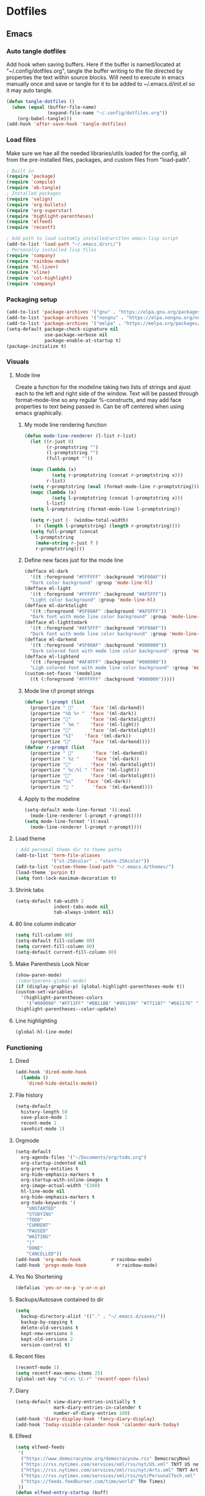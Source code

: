 #+BABEL: :cache yes
#+PROPERTY: header-args :tangle yes
#+STARTUP: overview

* Dotfiles
** Emacs
:PROPERTIES:
:header-args: :tangle ~/.emacs.d/init.el
:END:
*** Auto tangle dotfiles
Add hook when saving buffers. Here if the buffer is named/located at
"~/.config/dotfiles.org", tangle the buffer writing to the file directed by
properties the text within source blocks. Will need to execute in emacs manually
once and save or tangle for it to be added to ~/.emacs.d/init.el so it may auto
tangle.
#+begin_src emacs-lisp :results silent
(defun tangle-dotfiles ()
  (when (equal (buffer-file-name)
               (expand-file-name "~/.config/dotfiles.org"))
    (org-babel-tangle)))
(add-hook 'after-save-hook 'tangle-dotfiles)
#+end_src
*** Load files
Make sure we hae all the needed libraries/utils loaded for the config, all from
the pre-installed files, packages, and custom files from "load-path".
#+begin_src emacs-lisp :results silent
; Built in
(require 'package)
(require 'compile)
(require 'ob-tangle)
; Installed packages
(require 'valign)
(require 'org-bullets)
(require 'org-superstar)
(require 'highlight-parentheses)
(require 'elfeed)
(require 'recentf)

; Add path to load customly installed/written emacs-lisp script
(add-to-list 'load-path "~/.emacs.d/src/")
; Personally installed lisp files
(require 'company)
(require 'rainbow-mode)
(require 'hl-line+)
(require 'vline)
(require 'col-highlight)
(require 'company)
#+end_src
*** Packaging setup
#+begin_src emacs-lisp :results silent
(add-to-list 'package-archives '("gnu" . "https://elpa.gnu.org/packages/"))
(add-to-list 'package-archives '("nongnu" . "https://elpa.nongnu.org/nongnu/"))
(add-to-list 'package-archives '("melpa" . "https://melpa.org/packages/"))
(setq-default package-check-signature nil
              use-package-verbose nil
              package-enable-at-startup t)
(package-initialize t)
#+end_src
*** Visuals
**** Mode line
Create a function for the modeline taking two lists of strings and ajust each to the left and right side of the window. Text will be passed through format-mode-line so any regular %-constructs, and may add face properties to text being passed in. Can be off centered when using emacs graphically.

***** My mode line rendering function
#+begin_src emacs-lisp :results silent
(defun mode-line-renderer (l-list r-list)
  (let ((r-just 0)
        (r-promptstring "")
        (l-promptstring "")
        (full-prompt ""))

  (mapc (lambda (x)
          (setq r-promptstring (concat r-promptstring x)))
        r-list)
  (setq r-promptstring (eval (format-mode-line r-promptstring)))
  (mapc (lambda (x)
          (setq l-promptstring (concat l-promptstring x)))
        l-list)
  (setq l-promptstring (format-mode-line l-promptstring))
  
  (setq r-just (- (window-total-width)
    (+ (length l-promptstring) (length r-promptstring))))
  (setq full-prompt (concat 
    l-promptstring
    (make-string r-just ? )
    r-promptstring))))
#+end_src
***** Define new faces just for the mode line
#+begin_src emacs-lisp :results silent
(defface ml-dark
  '((t :foreground "#FFFFFF" :background "#5F00AF"))
  "Dark color background" :group 'mode-line-hl)
(defface ml-light
  '((t :foreground "#FFFFFF" :background "#AF5FFF"))
  "Light color background" :group 'mode-line-hl)
(defface ml-darktolight
  '((t :foreground "#5F00AF" :background "#AF5FFF"))
  "Dark font with mode line color background" :group 'mode-line-hl)
(defface ml-lighttodark
  '((t :foreground "#AF5FFF" :background "#5F00AF"))
  "Dark font with mode line color background" :group 'mode-line-hl)
(defface ml-darkend
  '((t :foreground "#5F00AF" :background "#000000"))
  "Dark colored font with mode line color background" :group 'mode-line-hl)
(defface ml-lightend
  '((t :foreground "#AF4FFF" :background "#000000"))
  "Ligh colored font with mode line color background" :group 'mode-line-hl)
(custom-set-faces '(modeline
  ((t (:foreground "#FFFFFF" :background "#000000")))))
#+end_src
***** Mode line r/l prompt strings
#+begin_src emacs-lisp :results silent
(defvar l-prompt (list
  (propertize " "      'face '(ml-darkend))
  (propertize "%b %+ "  'face '(ml-dark))
  (propertize ""       'face '(ml-darktolight))
  (propertize " %m "    'face '(ml-light))
  (propertize ""       'face '(ml-darktolight))
  (propertize "%I"    'face '(ml-dark))
  (propertize ""       'face '(ml-darkend))))
(defvar r-prompt (list
  (propertize " "       'face '(ml-darkend))
  (propertize " %z "     'face '(ml-dark))
  (propertize ""       'face '(ml-darktolight))
  (propertize " %c:%l " 'face '(ml-light))
  (propertize ""       'face '(ml-darktolight))
  (propertize "%s"    'face '(ml-dark))
  (propertize " "       'face '(ml-darkend))))
#+end_src
***** Apply to the modeline
#+begin_src emacs-lisp :results silent
(setq-default mode-line-format '((:eval 
  (mode-line-renderer l-prompt r-prompt))))
(setq mode-line-format '((:eval 
  (mode-line-renderer l-prompt r-prompt))))
#+end_src
**** Load theme
#+begin_src emacs-lisp :results silent
; Add personal theme dir to theme paths
(add-to-list 'term-file-aliases
             '("st-256color" . "xterm-256color"))
(add-to-list 'custom-theme-load-path "~/.emacs.d/themes/")
(load-theme 'purpin t)
(setq font-lock-maximum-decoration t)
#+end_src
**** Shrink tabs
#+begin_src emacs-lisp :results silent
(setq-default tab-width 2
              indent-tabs-mode nil
              tab-always-indent nil)
#+end_src
**** 80 line column indicator
#+begin_src emacs-lisp :results silent
(setq fill-column 80)
(setq-default fill-column 80)
(setq current-fill-column 80)
(setq-default current-fill-column 80)
#+end_src
**** Make Parenthesis Look Nicer
#+begin_src emacs-lisp :results silent
(show-paren-mode)
;(smartparens-global-mode)
(if (display-graphic-p) (global-highlight-parentheses-mode t))
(custom-set-variables
  '(highlight-parentheses-colors
    '("#000000" "#FF11FF" "#BB11BB" "#991199" "#771187" "#661176" "#440154")))
(highlight-parentheses--color-update)
#+end_src
**** Line highlighting
#+begin_src emacs-lisp
(global-hl-line-mode)
#+end_src
*** Functioning
**** Dired
#+begin_src emacs-lisp :results silent
(add-hook 'dired-mode-hook
  (lambda ()
    'dired-hide-details-mode))
#+end_src
**** File history
#+begin_src emacs-lisp :results silent
(setq-default
  history-length 50
  save-place-mode 1
  recent-mode 1
  savehist-mode 1)
#+end_src
**** Orgmode
#+begin_src emacs-lisp :results silent
(setq-default
  org-agenda-files '("~/Documents/org/todo.org")
  org-startup-indented nil
  org-pretty-entities t
  org-hide-emphasis-markers t
  org-startup-with-inline-images t
  org-image-actual-width '(300)
  hl-line-mode nil
  org-hide-emphasis-markers t
  org-todo-keywords '(
    "UNSTARTED"
    "STUDYING"
    "TODO"
    "CURRENT"
    "PAUSED"
    "WAITING"
    "|"
    "DONE"
    "CANCELLED"))
(add-hook 'org-mode-hook           #'rainbow-mode)
(add-hook 'progn-mode-hook           #'rainbow-mode)
#+end_src
**** Yes No Shortening
#+begin_src emacs-lisp :results silent
(defalias 'yes-or-no-p 'y-or-n-p)
#+end_src
**** Backups/Autosave contained to dir
#+begin_src emacs-lisp :results silent
(setq
  backup-directory-alist '(("." . "~/.emacs.d/saves/"))
  backup-by-copying t
  delete-old-versions t
  kept-new-versions 6
  kept-old-versions 2
  version-control t)    
#+end_src
**** Recent files
#+begin_src emacs-lisp
(recentf-mode 1)
(setq recentf-max-menu-items 25)
(global-set-key "\C-x\ \C-r" 'recentf-open-files)
#+end_src
**** Diary
#+begin_src emacs-lisp :results silent
(setq-default view-diary-entries-initially t
              mark-diary-entries-in-calender t
              number-of-diary-entries 100)
(add-hook 'diary-display-hook 'fancy-diary-display)
(add-hook 'today-visible-calander-hook 'calander-mark-today)
#+end_src
**** Elfeed
#+begin_src emacs-lisp :results silent
(setq elfeed-feeds
 '(    
  ("https://www.democracynow.org/democracynow.rss" DemocracyNow)
  ("https://rss.nytimes.com/services/xml/rss/nyt/US.xml" TNYT US news)
  ("https://rss.nytimes.com/services/xml/rss/nyt/Arts.xml" TNYT Arts)
  ("https://rss.nytimes.com/services/xml/rss/nyt/PersonalTech.xml" TNYT Pers tech)
  ("https://feeds.feedburner.com/time/world" The Times)
 ))
(defun elfeed-entry-startup (buff)
  (switch-to-buffer buff)
  (olivetti-mode)
  (display-line-numbers-mode 0)
  (elfeed-show-refresh))

(setq elfeed-show-entry-switch 'elfeed-entry-startup)

(setq browse-url-browser-function 'eww-browse-url)
#+end_src
*** Hooks
#+begin_src emacs-lisp

#+end_src
*** Keybinds
#+begin_src emacs-lisp :results silent
; Revert buffer
(global-set-key (kbd "C-c r")
  (lambda () (interactive)
    (revert-buffer)))
; Switch to shell buffer
(global-set-key (kbd "C-c s")
  (lambda () (interactive)
    (switch-to-buffer "*eshell*")))
; Quick previous buffer
(global-set-key (kbd "C-c b")
  (lambda () (interactive)
   (previous-buffer)))
; Quick next buffer
(global-set-key (kbd "C-c f")
  (lambda () (interactive)
    (next-buffer)))
; Quick toggle buffer
(global-set-key (kbd "C-c t")
  (lambda () (interactive)
    (switch-to-buffer (other-buffer (current-buffer) 1))))
; Quick shell buff switch
(global-set-key (kbd "C-c x")
  (lambda () (interactive)
    (shell-command (read-from-minibuffer "exec: "))))
; Man pages
(global-set-key (kbd "C-c M")
  (lambda () (interactive)
    (woman)))
; Recompile
(global-set-key (kbd "C-c c")
  (lambda () (interactive)
    (save-buffer)
    (recompile)))
; Org files
(global-set-key (kbd "C-c o")
  (lambda () (interactive)
    (dired "~/Documents/org")))
; Dotfiles
(global-set-key (kbd "C-c d")
 (lambda () (interactive)
  (find-file "/home/leela/.config/dotfiles.org")))
#+end_src
*** Startup
#+begin_src emacs-lisp :results silent
(erase-buffer)
(menu-bar-mode -1)
(tool-bar-mode -1)
(global-company-mode)
(global-display-fill-column-indicator-mode)
(setq inhibit-startup-screen t
  visible-bell t
  olivetti-style 'fancy)
(delete-other-windows)
#+end_src
** Emacs Purpin Theme
:PROPERTIES:
:header-args: :tangle ~/.emacs.d/themes/purpin-theme.el
:END:
#+begin_src emacs-lisp
(deftheme purpin
  "Created 2022-12-15.")

(custom-theme-set-variables
 'purpin
 '(highlight-parentheses-colors '("#000000" "#FF11FF" "#BB11BB" "#991199" "#771187" "#661176" "#440154")))

(custom-theme-set-faces
 'purpin

 ; Basics
 '(vertical-border ((t (:foreground "#262626" :background "#262626" :box nil))))
 '(mode-line ((t (:foreground "#FFFFFF" :background "#000000" :box nil))))
 '(mode-line-inactive ((t (:foreground "#FFFFFF" :background "#000000" :box nil))))
 '(line-number ((t (:foreground "#AF87D7" :background "#262626" :box nil))))

 ; Highlighting
 '(hl-line                     ((t (:background "#222222"))))
 '(col-highlight               ((t (:background "#303030"))))
 '(fill-column-indicator       ((t (:foreground "#444444" :background "#444444"))))
 '(show-paren-match            ((t (:foreground "#FFFFFF" :background "#550088" :box nil))))
 '(show-paren-match-expression ((t (:foreground "#FFFFFF" :background "#441A8A" :box nil))))
 '(font-lock-doc-face          ((t (:foreground "#DDAAFA"))))

 ; Company
 '(company-tooltip                  ((t (:background "#BF55EC"))))
 '(company-scrollbar-bg             ((t (:background "#220066"))))
 '(company-scrollbar-fg             ((t (:background "#BF55EC"))))
 '(company-tooltip-selection        ((t (:background "#663399"))))
 '(company-tooltip-common           ((t (:background "#775599"))))
 '(company-preview-common           ((t (:background "#775599"))))
 '(company-tooltip-annotation       ((t (:foreground "#F785D9"))))
 '(company-echo                     ((t (:foreground "#F0C0F8"))))
 '(company-preview                  ((t (:background "#804098"))))
 '(company-preview-search           ((t (:background "#804098"))))
 '(company-template-field           ((t (:background "#807598"))))
 '(company-tooltip-search           ((t (:background "#8F609F"))))
 '(company-tooltip-search-selection ((t (:background "#8F609F"))))

 ; Org
 '(font-lock-string-face       ((t (:foreground "#A570CA"))))
 '(font-lock-comment-face      ((t (:foreground "#D55888"))))
 ; org metadata
 '(org-meta-line               ((t (:foreground "#B580D8"))))
 '(org-drawer                  ((t (:foreground "#C580CA"))))
 '(org-special-keyword         ((t (:foreground "#8580FF"))))
 '(org-table                   ((t (:foreground "#CCCCCC"))))
 ; blocks
 '(org-block                   ((t nil)))
 '(org-ellipsis                ((t nil)))
 ; header colors
 '(org-level-1                 ((t (:foreground "#CF73FF"))))
 '(org-level-2                 ((t (:foreground "#B893B3"))))
 '(org-level-3                 ((t (:foreground "#A050FF"))))
 '(org-level-4                 ((t (:foreground "#C0509F"))))
 '(org-level-5                 ((t (:foreground "#AD83EE"))))
 '(org-level-6                 ((t (:foreground "#B543BF"))))
 '(org-level-7                 ((t (:foreground "#CA80EE"))))
 '(org-level-8                 ((t (:foreground "#A540ff")))))

(provide-theme 'purpin)
#+end_src
** Bash
:PROPERTIES:
:header-args: :tangle ~/.bashrc
:END:
*** Options
#+begin_src bash
# Shell options
shopt -s autocd cdspell
shopt -s dotglob
shopt -s nocaseglob
shopt -s histappend
shopt -s checkwinsize

# Variable setting
export PATH="$HOME/bin:$PATH"
export PATH="$HOME/.cabal/bin:$PATH"
export GUILE_LOAD="$HOME/.guile_lib:$GUILE_LOAD"
export EDITOR=emacs
export PAGER=less
export LS_COLORS='rs=0:di=35;55:ln=01;36:mh=00:pi=40;33:so=01;35:do=01;35:bd=40;33;01:cd=40;33;01:or=40;31;01:mi=00:su=37;41:sg=30;43:ca=30;41:tw=30;42:ow=34;42:st=37;44:ex=31;82:*.tar=01;31:*.tgz=01;31:*.arc=01;31:*.arj=01;31:*.taz=01;31:*.lha=01;31:*.lz4=01;31:*.lzh=01;31:*.lzma=01;31:*.tlz=01;31:*.txz=01;31:*.tzo=01;31:*.t7z=01;31:*.zip=01;31:*.z=01;31:*.dz=01;31:*.gz=01;31:*.lrz=01;31:*.lz=01;31:*.lzo=01;31:*.xz=01;31:*.zst=01;31:*.tzst=01;31:*.bz2=01;31:*.bz=01;31:*.tbz=01;31:*.tbz2=01;31:*.tz=01;31:*.deb=01;31:*.rpm=01;31:*.jar=01;31:*.war=01;31:*.ear=01;31:*.sar=01;31:*.rar=01;31:*.alz=01;31:*.ace=01;31:*.zoo=01;31:*.cpio=01;31:*.7z=01;31:*.rz=01;31:*.cab=01;31:*.wim=01;31:*.swm=01;31:*.dwm=01;31:*.esd=01;31:*.jpg=01;35:*.jpeg=01;35:*.mjpg=01;35:*.mjpeg=01;35:*.gif=01;35:*.bmp=01;35:*.pbm=01;35:*.pgm=01;35:*.ppm=01;35:*.tga=01;35:*.xbm=01;35:*.xpm=01;35:*.tif=01;35:*.tiff=01;35:*.png=01;35:*.svg=01;35:*.svgz=01;35:*.mng=01;35:*.pcx=01;35:*.mov=01;35:*.mpg=01;35:*.mpeg=01;35:*.m2v=01;35:*.mkv=01;35:*.webm=01;35:*.webp=01;35:*.ogm=01;35:*.mp4=01;35:*.m4v=01;35:*.mp4v=01;35:*.vob=01;35:*.qt=01;35:*.nuv=01;35:*.wmv=01;35:*.asf=01;35:*.rm=01;35:*.rmvb=01;35:*.flc=01;35:*.avi=01;35:*.fli=01;35:*.flv=01;35:*.gl=01;35:*.dl=01;35:*.xcf=01;35:*.xwd=01;35:*.yuv=01;35:*.cgm=01;35:*.emf=01;35:*.ogv=01;35:*.ogx=01;35:*.aac=00;36:*.au=00;36:*.flac=00;36:*.m4a=00;36:*.mid=00;36:*.midi=00;36:*.mka=00;36:*.mp3=00;36:*.mpc=00;36:*.ogg=00;36:*.ra=00;36:*.wav=00;36:*.oga=00;36:*.opus=00;36:*.spx=00;36:*.xspf=00;36:';
HISTCONTROL=ignoreboth
HISTSIZE=55000
HISTFILSIZE=55000

# Remove C-s suspension
stty -ixon
#+end_src
*** Aliases
#+begin_src bash
# Quick keys
alias p='sudo pacman'
alias f='fg'
# Dir listing
alias l='ls -F --color=always --group-directories-first'
alias la='ls -AF --color=always --group-directories-first'
alias ll='ls -AFlh --color=always --group-directories-first'
# Shortcuts
alias del='mv -t ~/.trash $*'
alias cp='cp -r'
alias screenrecon='screen -d -RR "$USER.SCREEN"'
alias qping='ping www.google.com -c 3'
alias mpvshuf='mpv --shuffle *'
alias valgrind='valgrind --leak-check=full --show-reachable=yes --leak-resolution=high --num-callers=100 --trace-children=yes'
alias gitreorg='git remote rm origin &&  git remote add origin link'
alias gitcompush='read -p "Git Message: " MSG && git commit -m "$MSG" && git push'
alias emacs='TERM=xterm-256color emacs'
#+end_src
*** Color var defining based on $TERM
#+begin_src bash
if [ "$(printenv TERM)" == "linux" ]
then
	# Console colors
	SETUNDO='\e[0m'
	SETLPUR='\e[38;5;0m\e[48;5;7m'
	SETDPUR='\e[38;5;7m\e[48;5;5m'
	SETL2DPUR='\e[38;5;5m\e[48;5;7m'
	SETD2LPUR='\e[38;5;7m\e[48;5;5m'
	SETLPUREND="$SETUNDO"'\e[38;5;7m'
	SETDPUREND="$SETUNDO"'\e[38;5;5m'
	L_SEPERATOR=""
	R_SEPERATOR=""
else
	# 256 colors
	SETUNDO='\e[0m'
	SETLPUR='\e[38;5;15m\e[48;5;135m'
	SETDPUR='\e[38;5;15m\e[48;5;55m'
	SETL2DPUR='\e[38;5;55m\e[48;5;135m'
	SETD2LPUR='\e[38;5;135m\e[48;5;55m'
	SETLPUREND="$SETUNDO"'\e[38;5;135m'
	SETDPUREND="$SETUNDO"'\e[38;5;55m'
	L_SEPERATOR=""
	R_SEPERATOR=""
fi
#+end_src
*** Startup
#+begin_src bash
if [ "$(printenv TERM)" == "linux" ]; then
	tdm
elif [ "$(printenv TERM)" == "dumb" ]; then
 PS1="[\u] \A [\w]"
else
 PROMPTICONS="露﫵ﲤ"
 RANDPROMPTICON=${PROMPTICONS:$(( RANDOM % ${#PROMPTICONS} )):1}
 PS1=$(printf "\
 ${SETDPUREND}${L_SEPERATOR}${SETDPUR} $USER ${RANDPROMPTICON} ${SETL2DPUR}${R_SEPERATOR}\
 ${SETLPUR}  \A ${SETL2DPUR}\
 ${SETL2DPUR}${L_SEPERATOR}${SETDPUR}󰒓 \j${SETDPUREND}${R_SEPERATOR}${SETUNDO}\n\
    ${SETDPUREND}${L_SEPERATOR}${SETDPUR} \w${SETDPUREND}${R_SEPERATOR}${SETUNDO}\n\
  ${SETDPUREND}${L_SEPERATOR}${SETDPUR} exec${SETDPUREND}${R_SEPERATOR}${SETUNDO} ")

 export TERM=xterm-256color
fi
#+end_src
** Screen
:PROPERTIES:
:header-args: :tangle ~/.screenrc
:END:
#+begin_src bash
escape ^Zz
startup_message off
defscrollback 100000

bind } history

screen -t top   2 nice top
screen -t cmus  3 nice cmus
screen -t emacs 8 nice emacs
screen -t bash  1 nice bash
#+end_src
** Media
*** Mpd
:PROPERTIES:
:header-args: :tangle ~/.config/mpd/mpd.conf
:END:
#+begin_src bash
music_directory    "~/Media/mus"
db_file            "~/.config/mpd/database"
playlist_directory "~/.config/mpd/playlists"
pid_file           "~/.config/mpd/pid"
state_file         "~/.config/mpd/state"
sticker_file       "~/.config/mpd/sticker.sql"
log_file           "syslog"
auto_update        "yes"

audio_output {  

    type  "pulse"  
    name  "pulse audio"
    mixer_type      "hardware" 
}  

audio_output {
    type                    "fifo"
    name                    "my_fifo"
    path                    "/tmp/mpd.fifo"
    format                  "44100:16:2"
}
#+end_src
*** Ncmpcpp
:PROPERTIES:
:header-args: :tangle ~/.ncmpcpp/config
:END:
**** Mpd 
#+begin_src bash
mpd_music_dir = "~/Media/mus"  
mpd_host = "localhost"
mpd_port = "6600"  
mpd_connection_timeout = "5"  
mpd_crossfade_time = "3"  

database {
    plugin "proxy"
    host "localhost"
    port "6600"
}
#+end_src
**** Setings
#+begin_src bash
startup_screen = playlist_editor
mouse_support = yes

default_place_to_search_in = "database"

incremental_seeking = "yes"
seek_time = "1"

cyclic_scrolling = "yes"
header_text_scrolling = "yes"
lines_scrolled = "2"

enable_window_title = yes
jump_to_now_playing_song_at_start = "yes"
empty_tag_marker = ""

system_encoding = "utf-8"
regular_expressions = "extended"
ignore_leading_the = "yes"  
#+end_src 
**** Playlists
#+begin_src bash
playlist_disable_highlight_delay = "0"  
playlist_display_mode = "columns"  
playlist_show_remaining_time = "yes"
playlist_shorten_total_times = no
playlist_separate_albums = "yes"
#+end_src
**** Colors
#+begin_src bash
colors_enabled = yes
discard_colors_if_item_is_selected = "no"

color1 = white
color2 = magenta

header_window_color = magenta
main_window_color = magenta
window_border_color = magenta
active_window_border = magenta

state_line_color = magenta
state_flags_color = magenta:b


progressbar_color = magenta:b
progressbar_elapsed_color = magenta:b

statusbar_time_color = magenta:b

player_state_color = magenta:b
alternative_ui_separator_color = magenta:b

volume_color = magenta
statusbar_color = magenta

empty_tag_color = white
#+end_src
**** Appearence
#+begin_src bash
header_visibility = "yes"
statusbar_visibility = "yes"
titles_visibility = "yes"
display_bitrate = "yes"

user_interface = "alternative"
autocenter_mode = "yes"  
browser_display_mode = "columns"  
playlist_editor_display_mode = "columns"

selected_item_prefix = "* "
current_item_prefix = "$(magenta)$r 󰒊 "
current_item_inactive_column_prefix = "$(magenta)"
current_item_inactive_column_suffix = "$(magenta)"

progressbar_look =  "󰻂"

now_playing_prefix = "$b 󱖑 "

visualizer_type = wave
visualizer_look = ●▮
visualizer_color = 165, 93, 199, 55, 97, 135, 99, 54, 57
#+end_src
**** Formatting
#+begin_src bash
alternative_header_first_line_format = "$6$aqqu$/a$8 {%t}|{%f} $6$atqq$/a$6"
alternative_header_second_line_format = "{{$8%b$8}{ [$8%y$8]}}|{%D}"
song_list_format = "{$3%n │ $9}{$7%a - $9}{$5%t$9}|{$8%f$9}$R{$6 │ %b$9}{$3 │ %l$9}"
song_window_title_format = "{%a - }{%t}|{%f}"
song_columns_list_format = "(10)[magenta]{l} (30)[white]{a} (30)[magenta]{b} (50)[white]{t}"  
#+end_src 
** Desktop
*** Xmonad
:PROPERTIES:
:header-args: :tangle ~/.xmonad/xmonad.hs
:END:
**** Imports
#+begin_src haskell
import XMonad
import XMonad.Layout.NoBorders
import XMonad.Layout.Spacing
import XMonad.Actions.CycleWS
import XMonad.Actions.WithAll
import XMonad.Hooks.ManageDocks
import XMonad.Hooks.DynamicLog
import XMonad.Hooks.EwmhDesktops
import XMonad.Hooks.StatusBar
import XMonad.Hooks.StatusBar.PP
import XMonad.StackSet
--import Graphics.X11.ExtraTypes.XF86
import Data.Map
import System.IO
import System.Exit
#+end_src
**** Hotkeys
#+begin_src haskell
myKeys conf = Data.Map.fromList([
 -- applications
 ((mod4Mask, xK_Return),          spawn "alacritty"),
 ((mod4Mask, xK_x),               spawn "dmenu_run -p 'exec'"),
 ((mod4Mask, xK_w),               spawn "randwp.sh"),
 -- Media
 ((mod4Mask, xK_n),               spawn "~/bin/dmenu-vidplaylists.sh"),
 ((mod4Mask .|. mod1Mask, xK_n),  spawn "~/bin/dmenu-movies.sh"),
 ((mod4Mask, xK_m),               spawn "mpc toggle"),
 ((mod4Mask .|. shiftMask, xK_m), spawn "alacritty -e ncmpcpp"),
 -- Volume
 ((mod4Mask .|. mod1Mask, xK_v),  spawn "pactl set-sink-volume @DEFAULT_SINK@ -3%"),
 ((mod4Mask, xK_v),               spawn "pactl set-sink-volume @DEFAULT_SINK@ +3%"),
 ((mod4Mask .|. shiftMask, xK_v), spawn "pactl set-sink-mute   @DEFAULT_SINK@ toggle"),
 -- picom
 ((mod4Mask, xK_p),               spawn "cp ~/.config/picom.main.conf ~/.config/picom.conf && killall picom ; picom"),
 ((mod4Mask .|. mod1Mask , xK_p), spawn "cp ~/.config/picom.min.conf ~/.config/picom.conf && killall picom ; picom"),
 ((mod4Mask .|. shiftMask, xK_p), spawn "killall picom"),
 -- rotate through layouts
 ((mod4Mask, xK_space ),          sendMessage NextLayout),
 -- Send all floating windows down
 ((mod4Mask .|. mod1Mask, xK_f ), sinkAll),
 -- Window Focus
 ((mod4Mask, xK_o),               windows XMonad.StackSet.focusDown),
 ((mod4Mask .|. mod1Mask, xK_o),  windows XMonad.StackSet.focusUp),
 ((mod4Mask, xK_b),               nextWS),
 ((mod4Mask .|. mod1Mask, xK_b), shiftToNext >> nextWS),
 -- Swap  focused window with next window/to next workspace
 ((mod4Mask .|. shiftMask, xK_o), windows XMonad.StackSet.swapDown),
 -- Close window
 ((mod4Mask, xK_0),               kill),
 -- Lock/Restart/Quit xmonad
 ((mod4Mask , xK_z),              spawn "i3lock \
  \ -B stigma \
  \ --color=111111 \
  \ --inside-color=B095CC --insidever-color=C8B0D6 --insidewrong-color=8B7B8B \
  \ --ring-color=663399   --ringver-color=9086AF   --ringwrong-color=816687 \
  \ --keyhl-color=A08AB0"),
 ((mod4Mask, xK_r),               spawn "xmonad --recompile && xmonad --restart"),
 ((mod4Mask .|. shiftMask, xK_q), io (exitWith ExitSuccess))])
#+end_src
**** Config
#+begin_src haskell
myConfig = def {
 -- Window borders
 normalBorderColor = "#AF5FFF",
 focusedBorderColor = "#5F00AF",
 borderWidth = 3,
 -- Desktop
 layoutHook = noBorders Full ||| spacing 10 (Tall 1 (3/100) (1/2)),
 XMonad.workspaces = ["Main", "Rand"],
 -- Mouse
 focusFollowsMouse = False,
 clickJustFocuses = False,
 -- Keys
 modMask = mod5Mask,
 XMonad.keys = myKeys
}
#+end_src
**** Main func
#+begin_src haskell
main :: IO ()
main = xmonad
     . ewmhFullscreen
     . ewmh
     . withEasySB (statusBarProp "xmobar -x 1" (pure def)) defToggleStrutsKey
     $ myConfig
#+end_src
*** Xmobar
:PROPERTIES:
:header-args: :tangle ~/.xmobarrc
:END:
#+begin_src haskell
Config {
 overrideRedirect = True,
 font     =    "xft:Nunito",
 bgColor  =    "#383838",
 fgColor  =    "#f8f8f2",
 position =    Top,
 border =      BottomB,
 borderColor = "#A40AB4",
 allDesktops = True,
 commands = [ 
  Run XMonadLog,

  Run Cpu [
    "--template", "<total>%",
    "-L", "25",
    "-H", "70",
    "--high"  , "red",
    "--normal", "green"
   ] 10,
  Run CoreTemp [
    "--template", "<core0>°C",
    "--Low"      , "70",
    "--High"     , "80",
--    "--low"      , "lightgreen",
    "--normal"   , "lightorange",
    "--high"     , "lightred"
   ] 50,
  Run Memory ["--template", "<usedratio>%"] 10,

--  Run Com "getMasterVolume" [] "volumelevel" 10,  

  Run Date "  %d-%m-%y  %H:%M:%S" "date" 10
 ],

 sepChar  = "%",
 alignSep = "}{",
 template = " %XMonadLog% }{ %cpu%  %coretemp%  %memory%    %date%  "
-- template = " %XMonadLog% }{ %cpu%  %coretemp%  %memory%    %volumelevel%    %date%  "
}
#+end_src
  Run Network "enp2s0" ["-L","0","-H","32","--normal","green","--high","red"] 10,
  Run Network "wlp3s0" ["-L","0","-H","32","--normal","green","--high","red"] 10,

 template = "  %XMonadLog% }{ %cpu%  %memory%   %enp2s0% %wlp3s0%    %volumelevel%   %date%  ",
  Run Date "  %d-%m-%y <fc=#8be9fd>  %H:%M:%S</fc>" "date" 10,
*** Dmenu
:PROPERTIES:
:header-args: :tangle ~/Documents/prog/suckless/dmenu/config.h
:END:

- Patches
1. dmenu-alpha-20230110-5.2
2. dmenu-border-5.2
3. dmenu-center-5.2
4. dmenu-mousesupport-5.2

Tanlge property assumes build dir is in "~/Documents/prog/suckless/dmenu/".
Building in dmenu 5.2

#+begin_src c
static int topbar                  = 1;
static int centered                = 1;
static unsigned int border_width   = 5;
static unsigned int lines          = 15;
static int min_width               = 400;

static const char *prompt          = NULL;
static const char worddelimiters[] = " ";

static const char *fonts[]         = { "Consolataa:size=10" };

static const char *colors[SchemeLast][2] = {
	[SchemeNorm] = { "#ffffff", "#584C5F" },
	[SchemeSel] =  { "#ffffff", "#663399" },
	[SchemeOut] =  { "#880000", "#0000ff" },
};

static const unsigned int alpha    = 0xb4;
static const unsigned int alphas[SchemeLast][2] = {
	[SchemeNorm] = { OPAQUE, alpha },
	[SchemeSel] = { OPAQUE, alpha },
	[SchemeOut] = { OPAQUE, alpha },
};
#+end_src
*** tdm
:PROPERTIES:
:header-args: :tangle ~/.tdmrc
:END:
#+begin_src bash
xmonad ~/bin/strxmonad.sh
xmonadtest ~/bin/strxmonadtest.sh
plasma /usr/bin/startplasma-x11
dwm ~/bin/strdwm.sh
cinnamon /usr/bin/cinnamon-session
selection_fg 5
selection_fg 7
#+end_src
*** Alacritty
:PROPERTIES:
:header-args: :tangle ~/.alacritty.yml
:END:
**** Appearence
#+begin_src bash
window:
 opacity: 0.85
colors:
 primary:
  background: '#4C4863'
  foreground: '#ffffff'
#+end_src
**** Font
#+begin_src bash
font:
 normal:
  family: FiraCode Nerd Font
  style: Regular
 bold:
  family: FiraCode Nerd Font
  style: Bold
 italic:
  family: FiraCode Nerd Font
  style: Italic
 bold_italic:
  family: FiraCode Nerd Font
  style: Bold Italic
 size: 10
#+end_src
*** Dunst
:PROPERTIES:
:header-args: :tangle ~/.config/dunst/dunstrc
:END:
**** Window
#+begin_src bash
[global]
    monitor = 0
    follow = mouse
    title = Dunst
    class = Dunst
    startup_notification = false
    ignore_dbusclose = false
    force_xinerama = false
#+end_src
**** Appearence
#+begin_src bash
    geometry = "300x5-30+20"
    indicate_hidden = yes
    shrink = no
    transparency = 15
    notification_height = 0
    separator_height = 2
    padding = 8
    horizontal_padding = 8
    frame_width = 0
    corner_radius = 10
    frame_color = "#663399"
    separator_color = frame
    sort = yes
    idle_threshold = 60
    stack_duplicates = true
    hide_duplicate_count = false
    show_indicators = yes
#+end_src
**** Text
#+begin_src bash
    font = Monospace 8
    line_height = 0
    alignment = left
    vertical_alignment = center
    show_age_threshold = 0
    word_wrap = yes
    ellipsize = middle
    ignore_newline = no
#+end_src
**** Icons
#+begin_src bash
    icon_position = right
    min_icon_size = 0
    max_icon_size = 32
    icon_path = /usr/share/icons/gnome/16x16/status/:/usr/share/icons/gnome/16x16/devices/
#+end_src
**** History
#+begin_src bash
    sticky_history = yes
    history_length = 20
#+end_src
**** Dmenu
#+begin_src bash
    dmenu = /usr/bin/dmenu -p dunst:
    always_run_script = true
#+end_src
**** Keyboard Shortcuts
#+begin_src bash
[shortcuts]
    close = ctrl+space
    close_all = ctrl+shift+space
    mouse_left_click = doaction, closecurrent
    mouse_middle_click = close__all
    mouse_right_click = closecurrent
#+end_src
**** Colors
#+begin_src bash
[urgency_low]
    frame_color = "#331177"
    background = "#663399"
    foreground = "#FFFFFF"
    timeout = 20
[urgency_normal]
    frame_color = "#331177"
    background = "#663399"
    foreground = "#FFFFFF"
    timeout = 20
[urgency_critical]
    frame_color = "#220044"
    background = "#442288"
    foreground = "#FFFFFF"
    timeout = 40
#+end_src
*** Picom
Picom, the Ibhagwan fork for the rounded corners.
Using a Main configuration with all the beuty, then a mininum just for less intensive screen tearing prevention.
Will use desktop keybinds to copy either the mininum or main to picoms' config file and restart the program.
**** Main
:PROPERTIES:
:header-args: :tangle ~/.config/picom.main.conf
:END:
***** Appearance
#+begin_src bash
### Appearence
# Corners
corner-radius = 15.0;
round-borders = 1;
# Opacity
inactive-opacity = 1;
active-opacity = 1;
frame-opacity = 1;
inactive-opacity-override = false;
# Blur
blur-background = true;
blur-background-frame = true;
blur-background-fixed = true;
blur-method = "dual_kawase";
blur-strength = 3.5;
#+end_src
***** Settings
#+begin_src bash
### Backend
backend = "glx";
glx-no-stencil = true;
glx-copy-from-front = false;
refresh-rate = 60;
vsync = true;
# Log level
log-level = "warn";
# Enable experimental features
experimental-backends = true;
# Hide windows below blured
transparent-clipping = true;
# Use X Sync fence to sync clients' draw calls
xrender-sync-fence = true;

### Window Rules
# Window type settings
wintypes:
{
  tooltip = { fade = true; shadow = true; opacity = 0.9; focus = true;};
  dock = { shadow = false; }
  dnd = { shadow = false; }
  popup_menu = { opacity = 0.9; }
  dropdown_menu = { opacity = 0.9; }
};
# Prevents windows from being blured
blur-background-exclude = [
    "window_type = 'dock'",
    "window_type = 'desktop'",
    "_GTK_FRAME_EXTENTS@:c"
];
# Enable DBE painting mode for VSync to hopefully eliminate tearing.
dbe = true;
#+end_src
**** Mininum
:PROPERTIES:
:header-args: :tangle ~/.config/picom.min.conf
:END:
#+begin_src bash
### Backend
backend = "glx";
glx-no-stencil = true;
glx-copy-from-front = false;
# Log level
log-level = "warn";
# Specify refresh rate of the screen.
refresh-rate = 60;
# Enable DBE painting mode intended for VSync to (hopefully) eliminate tearing.
dbe = true;
# Vertical synchronization: match the refresh rate of the monitor
vsync = true;
# Hide windows below blured
transparent-clipping = true;
xrender-sync-fence = true;

wintypes:
{
  tooltip = { fade = false; shadow = false; opacity = 1.0; focus = true;};
  dock = { shadow = false; }
  dnd = { shadow = false; }
  popup_menu = { opacity = 1.0; }
  dropdown_menu = { opacity = 1.0; }
}
#+end_src
